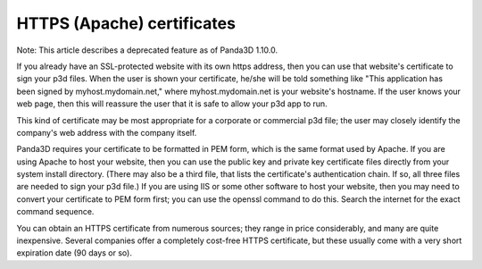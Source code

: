 .. _https-apache-certificates:

HTTPS (Apache) certificates
===========================

Note: This article describes a deprecated feature as of Panda3D 1.10.0.

If you already have an SSL-protected website with its own https address, then
you can use that website's certificate to sign your p3d files. When the user
is shown your certificate, he/she will be told something like "This
application has been signed by myhost.mydomain.net," where myhost.mydomain.net
is your website's hostname. If the user knows your web page, then this will
reassure the user that it is safe to allow your p3d app to run.

This kind of certificate may be most appropriate for a corporate or commercial
p3d file; the user may closely identify the company's web address with the
company itself.

Panda3D requires your certificate to be formatted in PEM form, which is the
same format used by Apache. If you are using Apache to host your website, then
you can use the public key and private key certificate files directly from
your system install directory. (There may also be a third file, that lists the
certificate's authentication chain. If so, all three files are needed to sign
your p3d file.) If you are using IIS or some other software to host your
website, then you may need to convert your certificate to PEM form first; you
can use the openssl command to do this. Search the internet for the exact
command sequence.

You can obtain an HTTPS certificate from numerous sources; they range in price
considerably, and many are quite inexpensive. Several companies offer a
completely cost-free HTTPS certificate, but these usually come with a very
short expiration date (90 days or so).
